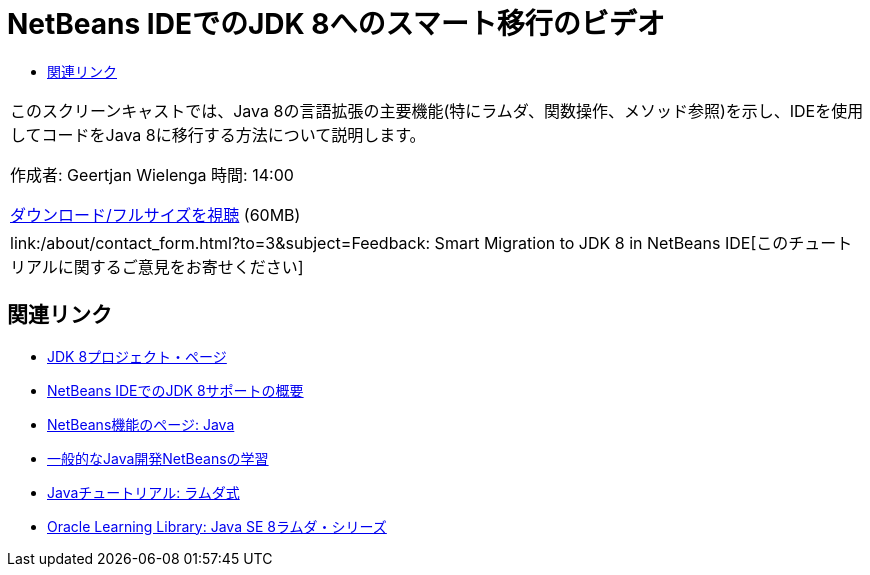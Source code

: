 // 
//     Licensed to the Apache Software Foundation (ASF) under one
//     or more contributor license agreements.  See the NOTICE file
//     distributed with this work for additional information
//     regarding copyright ownership.  The ASF licenses this file
//     to you under the Apache License, Version 2.0 (the
//     "License"); you may not use this file except in compliance
//     with the License.  You may obtain a copy of the License at
// 
//       http://www.apache.org/licenses/LICENSE-2.0
// 
//     Unless required by applicable law or agreed to in writing,
//     software distributed under the License is distributed on an
//     "AS IS" BASIS, WITHOUT WARRANTIES OR CONDITIONS OF ANY
//     KIND, either express or implied.  See the License for the
//     specific language governing permissions and limitations
//     under the License.
//

= NetBeans IDEでのJDK 8へのスマート移行のビデオ
:jbake-type: tutorial
:jbake-tags: tutorials
:jbake-status: published
:toc: left
:toc-title:
:description: NetBeans IDEでのJDK 8へのスマート移行のビデオ - Apache NetBeans

|===
|このスクリーンキャストでは、Java 8の言語拡張の主要機能(特にラムダ、関数操作、メソッド参照)を示し、IDEを使用してコードをJava 8に移行する方法について説明します。

作成者: Geertjan Wielenga
時間: 14:00

link:http://bits.netbeans.org/media/smart-migration-java8.mp4[+ダウンロード/フルサイズを視聴+] (60MB)

 

|
link:/about/contact_form.html?to=3&subject=Feedback: Smart Migration to JDK 8 in NetBeans IDE[+このチュートリアルに関するご意見をお寄せください+] 
|===


== 関連リンク

* link:http://openjdk.java.net/projects/jdk8/[+JDK 8プロジェクト・ページ+]
* link:https://netbeans.org/kb/docs/java/javase-jdk8.html[+NetBeans IDEでのJDK 8サポートの概要+]
* link:https://netbeans.org/features/java/index.html[+NetBeans機能のページ: Java+]
* link:https://netbeans.org/kb/trails/java-se.html[+一般的なJava開発NetBeansの学習+]
* link:http://docs.oracle.com/javase/tutorial/java/javaOO/lambdaexpressions.html[+Javaチュートリアル: ラムダ式+]
* link:http://apex.oracle.com/pls/apex/f?p=44785:24:114639602012411::::P24_CONTENT_ID,P24_PREV_PAGE:7919,24[+Oracle Learning Library: Java SE 8ラムダ・シリーズ+]
